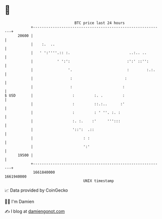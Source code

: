 * 👋

#+begin_example
                                   BTC price last 24 hours                    
               +------------------------------------------------------------+ 
         20600 |                                                            | 
               |    :.  ..                                                  | 
               |   ' ':''''.:: :.                           ..:.. ..        | 
               |           ' ':':                          :':' ::'':       | 
               |                '.                         :        :.:.    | 
               |                 :                        :                 | 
               |                 :                       :                  | 
   $ USD       |                  :         :. .         :                  | 
               |                  :         ::.:..      :'                  | 
               |                  :         : ' ''. :. :                    | 
               |                  :. :.    :'     ''':::                    | 
               |                  '::':  .::                                | 
               |                       : :                                  | 
               |                       ':'                                  | 
         19500 |                                                            | 
               +------------------------------------------------------------+ 
                1661840000                                        1661940000  
                                       UNIX timestamp                         
#+end_example
📈 Data provided by CoinGecko

🧑‍💻 I'm Damien

✍️ I blog at [[https://www.damiengonot.com][damiengonot.com]]
